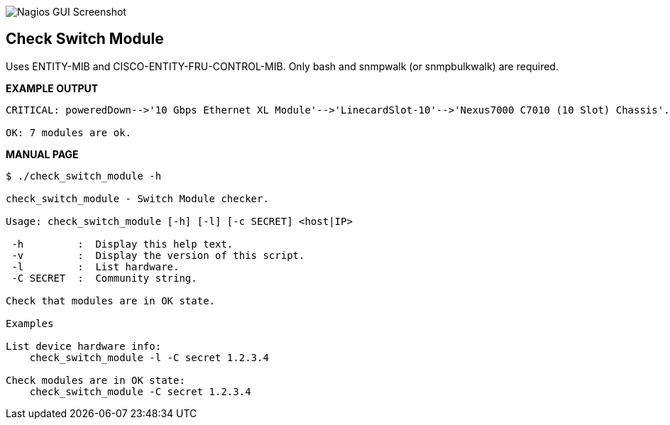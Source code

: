 ++++
<img src="http://www.smorg.co.uk/images/check_switch_psu.png"
alt="Nagios GUI Screenshot" style="float:none" />
++++

Check Switch Module
-------------------

Uses ENTITY-MIB and CISCO-ENTITY-FRU-CONTROL-MIB.
Only bash and snmpwalk (or snmpbulkwalk) are required.

*EXAMPLE OUTPUT*

----
CRITICAL: poweredDown-->'10 Gbps Ethernet XL Module'-->'LinecardSlot-10'-->'Nexus7000 C7010 (10 Slot) Chassis'.

OK: 7 modules are ok.
----

*MANUAL PAGE*

----
$ ./check_switch_module -h

check_switch_module - Switch Module checker.

Usage: check_switch_module [-h] [-l] [-c SECRET] <host|IP>

 -h         :  Display this help text.
 -v         :  Display the version of this script.
 -l         :  List hardware.
 -C SECRET  :  Community string.

Check that modules are in OK state.

Examples

List device hardware info:
    check_switch_module -l -C secret 1.2.3.4

Check modules are in OK state:
    check_switch_module -C secret 1.2.3.4

----

